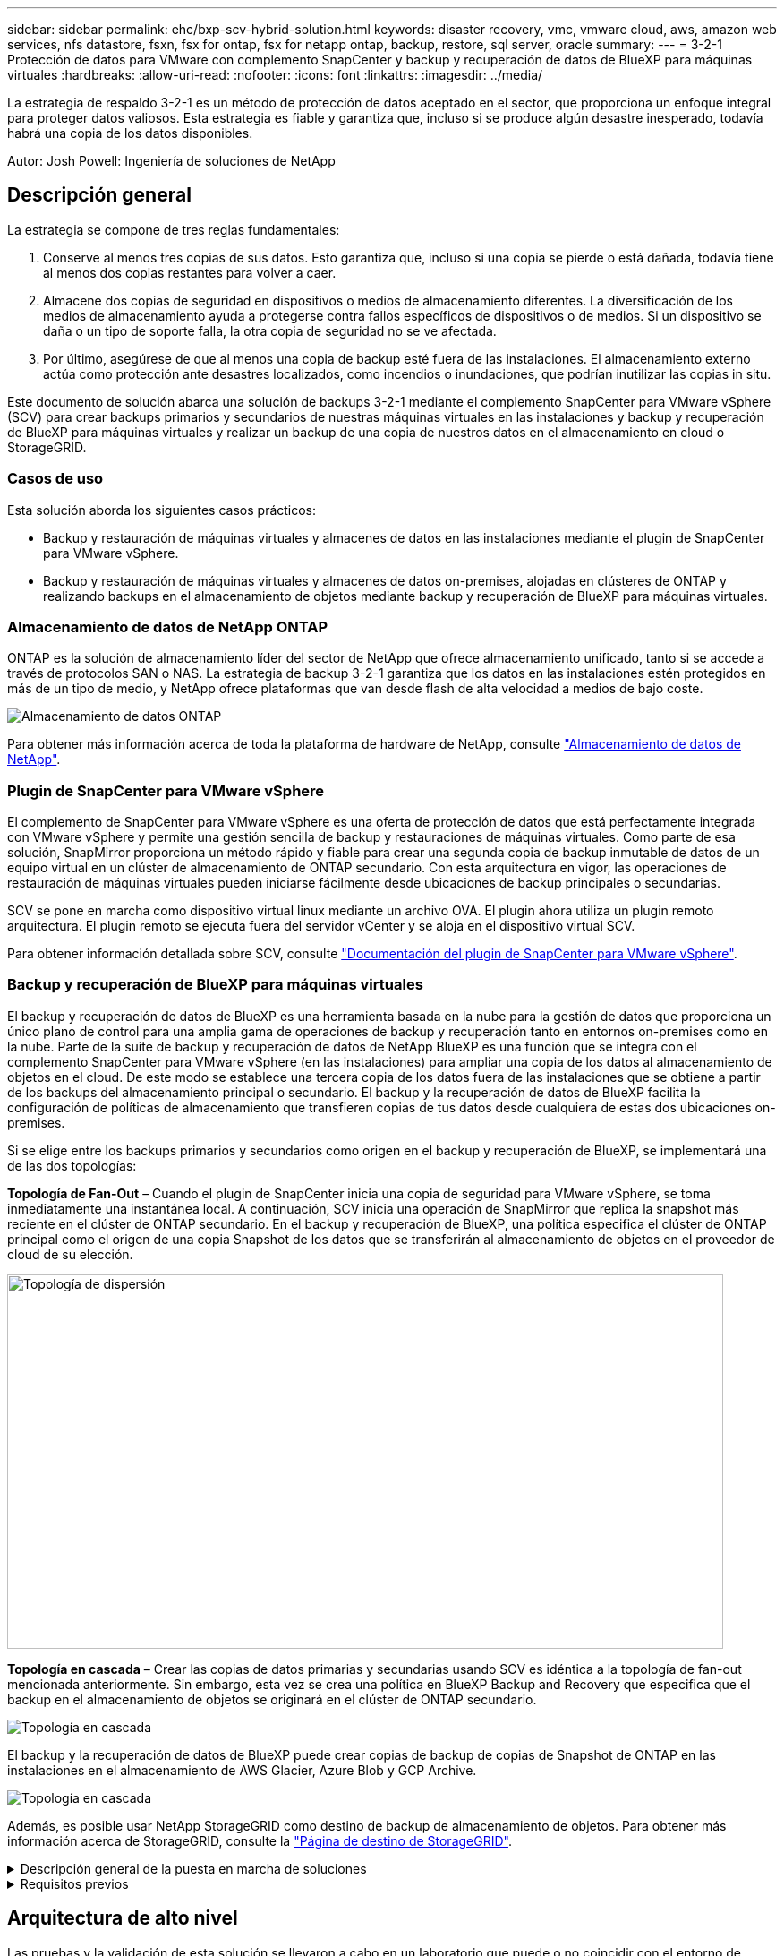 ---
sidebar: sidebar 
permalink: ehc/bxp-scv-hybrid-solution.html 
keywords: disaster recovery, vmc, vmware cloud, aws, amazon web services, nfs datastore, fsxn, fsx for ontap, fsx for netapp ontap, backup, restore, sql server, oracle 
summary:  
---
= 3-2-1 Protección de datos para VMware con complemento SnapCenter y backup y recuperación de datos de BlueXP para máquinas virtuales
:hardbreaks:
:allow-uri-read: 
:nofooter: 
:icons: font
:linkattrs: 
:imagesdir: ../media/


[role="lead"]
La estrategia de respaldo 3-2-1 es un método de protección de datos aceptado en el sector, que proporciona un enfoque integral para proteger datos valiosos.  Esta estrategia es fiable y garantiza que, incluso si se produce algún desastre inesperado, todavía habrá una copia de los datos disponibles.

Autor: Josh Powell: Ingeniería de soluciones de NetApp



== Descripción general

La estrategia se compone de tres reglas fundamentales:

. Conserve al menos tres copias de sus datos. Esto garantiza que, incluso si una copia se pierde o está dañada, todavía tiene al menos dos copias restantes para volver a caer.
. Almacene dos copias de seguridad en dispositivos o medios de almacenamiento diferentes. La diversificación de los medios de almacenamiento ayuda a protegerse contra fallos específicos de dispositivos o de medios. Si un dispositivo se daña o un tipo de soporte falla, la otra copia de seguridad no se ve afectada.
. Por último, asegúrese de que al menos una copia de backup esté fuera de las instalaciones. El almacenamiento externo actúa como protección ante desastres localizados, como incendios o inundaciones, que podrían inutilizar las copias in situ.


Este documento de solución abarca una solución de backups 3-2-1 mediante el complemento SnapCenter para VMware vSphere (SCV) para crear backups primarios y secundarios de nuestras máquinas virtuales en las instalaciones y backup y recuperación de BlueXP para máquinas virtuales y realizar un backup de una copia de nuestros datos en el almacenamiento en cloud o StorageGRID.



=== Casos de uso

Esta solución aborda los siguientes casos prácticos:

* Backup y restauración de máquinas virtuales y almacenes de datos en las instalaciones mediante el plugin de SnapCenter para VMware vSphere.
* Backup y restauración de máquinas virtuales y almacenes de datos on-premises, alojadas en clústeres de ONTAP y realizando backups en el almacenamiento de objetos mediante backup y recuperación de BlueXP para máquinas virtuales.




=== Almacenamiento de datos de NetApp ONTAP

ONTAP es la solución de almacenamiento líder del sector de NetApp que ofrece almacenamiento unificado, tanto si se accede a través de protocolos SAN o NAS. La estrategia de backup 3-2-1 garantiza que los datos en las instalaciones estén protegidos en más de un tipo de medio, y NetApp ofrece plataformas que van desde flash de alta velocidad a medios de bajo coste.

image::bxp-scv-hybrid-40.png[Almacenamiento de datos ONTAP]

Para obtener más información acerca de toda la plataforma de hardware de NetApp, consulte https://www.netapp.com/data-storage/["Almacenamiento de datos de NetApp"].



=== Plugin de SnapCenter para VMware vSphere

El complemento de SnapCenter para VMware vSphere es una oferta de protección de datos que está perfectamente integrada con VMware vSphere y permite una gestión sencilla de backup y restauraciones de máquinas virtuales. Como parte de esa solución, SnapMirror proporciona un método rápido y fiable para crear una segunda copia de backup inmutable de datos de un equipo virtual en un clúster de almacenamiento de ONTAP secundario. Con esta arquitectura en vigor, las operaciones de restauración de máquinas virtuales pueden iniciarse fácilmente desde ubicaciones de backup principales o secundarias.

SCV se pone en marcha como dispositivo virtual linux mediante un archivo OVA. El plugin ahora utiliza un plugin remoto
arquitectura. El plugin remoto se ejecuta fuera del servidor vCenter y se aloja en el dispositivo virtual SCV.

Para obtener información detallada sobre SCV, consulte https://docs.netapp.com/us-en/sc-plugin-vmware-vsphere/["Documentación del plugin de SnapCenter para VMware vSphere"].



=== Backup y recuperación de BlueXP para máquinas virtuales

El backup y recuperación de datos de BlueXP es una herramienta basada en la nube para la gestión de datos que proporciona un único plano de control para una amplia gama de operaciones de backup y recuperación tanto en entornos on-premises como en la nube. Parte de la suite de backup y recuperación de datos de NetApp BlueXP es una función que se integra con el complemento SnapCenter para VMware vSphere (en las instalaciones) para ampliar una copia de los datos al almacenamiento de objetos en el cloud. De este modo se establece una tercera copia de los datos fuera de las instalaciones que se obtiene a partir de los backups del almacenamiento principal o secundario. El backup y la recuperación de datos de BlueXP facilita la configuración de políticas de almacenamiento que transfieren copias de tus datos desde cualquiera de estas dos ubicaciones on-premises.

Si se elige entre los backups primarios y secundarios como origen en el backup y recuperación de BlueXP, se implementará una de las dos topologías:

*Topología de Fan-Out* – Cuando el plugin de SnapCenter inicia una copia de seguridad para VMware vSphere, se toma inmediatamente una instantánea local. A continuación, SCV inicia una operación de SnapMirror que replica la snapshot más reciente en el clúster de ONTAP secundario. En el backup y recuperación de BlueXP, una política especifica el clúster de ONTAP principal como el origen de una copia Snapshot de los datos que se transferirán al almacenamiento de objetos en el proveedor de cloud de su elección.

image::bxp-scv-hybrid-01.png[Topología de dispersión,800,418]

*Topología en cascada* – Crear las copias de datos primarias y secundarias usando SCV es idéntica a la topología de fan-out mencionada anteriormente. Sin embargo, esta vez se crea una política en BlueXP Backup and Recovery que especifica que el backup en el almacenamiento de objetos se originará en el clúster de ONTAP secundario.

image::bxp-scv-hybrid-02.png[Topología en cascada]

El backup y la recuperación de datos de BlueXP puede crear copias de backup de copias de Snapshot de ONTAP en las instalaciones en el almacenamiento de AWS Glacier, Azure Blob y GCP Archive.

image::bxp-scv-hybrid-03.png[Topología en cascada]

Además, es posible usar NetApp StorageGRID como destino de backup de almacenamiento de objetos. Para obtener más información acerca de StorageGRID, consulte la https://www.netapp.com/data-storage/storagegrid["Página de destino de StorageGRID"].

.Descripción general de la puesta en marcha de soluciones
[%collapsible]
====
Esta lista proporciona los pasos altos necesarios para configurar esta solución y ejecutar las operaciones de backup y restauración a partir de backup y recuperación de SCV y BlueXP:

. Configure la relación de SnapMirror entre los clústeres de ONTAP que se van a utilizar para copias de datos primarias y secundarias.
. Configure el plugin de SnapCenter para VMware vSphere.
+
.. Añadir sistemas de almacenamiento
.. Cree políticas de backup
.. Crear grupos de recursos
.. Ejecute las primeras tareas de backup


. Configurar el backup y la recuperación de datos de BlueXP para máquinas virtuales
+
.. Agregar entorno de trabajo
.. Detectar dispositivos SCV y vCenter
.. Cree políticas de backup
.. Activar backups


. Restaure máquinas virtuales del almacenamiento principal y secundario con SCV.
. Restaura las máquinas virtuales desde el almacenamiento de objetos mediante el backup y la restauración de BlueXP.


====
.Requisitos previos
[%collapsible]
====
El objetivo de esta solución es demostrar la protección de datos de equipos virtuales que se ejecutan en VMware vSphere y que se encuentran en almacenes de datos NFS alojados por NetApp ONTAP. Esta solución asume que los siguientes componentes están configurados y listos para su uso:

. Clúster de almacenamiento de ONTAP con almacenes de datos NFS o VMFS conectados a VMware vSphere. Se admiten almacenes de datos NFS y VMFS. Para esta solución, se utilizaron almacenes de datos NFS.
. Clúster de almacenamiento secundario de ONTAP con relaciones de SnapMirror establecidas para volúmenes utilizados para almacenes de datos NFS.
. El conector BlueXP instalado para el proveedor cloud se utiliza para los backups de almacenamiento de objetos.
. Las máquinas virtuales a las que se va a realizar un backup se encuentran en almacenes de datos NFS que residen en el clúster de almacenamiento de ONTAP principal.
. Conectividad de red entre el conector de BlueXP y las interfaces de gestión del clúster de almacenamiento de ONTAP en las instalaciones.
. Conectividad de red entre el conector BlueXP y la máquina virtual del dispositivo SCV en las instalaciones, y entre el conector de BlueXP y vCenter.
. La conectividad de red entre las LIF de interconexión de clústeres de ONTAP en las instalaciones y el servicio de almacenamiento de objetos.
. DNS configurado para la SVM de gestión en clústeres de almacenamiento de ONTAP principales y secundarios. Para obtener más información, consulte https://docs.netapp.com/us-en/ontap/networking/configure_dns_for_host-name_resolution.html#configure-an-svm-and-data-lifs-for-host-name-resolution-using-an-external-dns-server["Configure DNS para la resolución de nombres de host"].


====


== Arquitectura de alto nivel

Las pruebas y la validación de esta solución se llevaron a cabo en un laboratorio que puede o no coincidir con el entorno de puesta en marcha final.

image::bxp-scv-hybrid-04.png[Diagrama de la arquitectura de la solución]



== Puesta en marcha de la solución

Con esta solución, ofrecemos instrucciones detalladas para poner en marcha y validar una solución que utilice el plugin de SnapCenter para VMware vSphere, junto con backup y recuperación de datos de BlueXP, para realizar backups y recuperaciones de máquinas virtuales de Windows y Linux en un clúster de VMware vSphere ubicado en un centro de datos en las instalaciones. Las máquinas virtuales incluidas en esta configuración se almacenan en almacenes de datos NFS alojados en un clúster de almacenamiento de ONTAP A300. Además, un clúster de almacenamiento independiente A300 de ONTAP sirve como destino secundario para los volúmenes replicados con SnapMirror. Además, el almacenamiento de objetos alojado en Amazon Web Services y Azure Blob se emplearon como objetivos para una tercera copia de los datos.

Continuaremos creando relaciones de SnapMirror para copias secundarias de nuestros backups gestionados por SCV y la configuración de trabajos de backup tanto en el backup y recuperación de SCV como en BlueXP.

Para obtener información detallada sobre el plugin de SnapCenter para VMware vSphere, consulte la https://docs.netapp.com/us-en/sc-plugin-vmware-vsphere/["Documentación del plugin de SnapCenter para VMware vSphere"].

Para obtener información detallada sobre el backup y la recuperación de BlueXP, consulte la https://docs.netapp.com/us-en/bluexp-backup-recovery/index.html["Documentación de backup y recuperación de BlueXP"].



=== Establecer relaciones de SnapMirror entre clústeres de ONTAP

El plugin de SnapCenter para VMware vSphere utiliza la tecnología SnapMirror de ONTAP para gestionar el transporte de copias de SnapMirror o SnapVault secundarias a un clúster de ONTAP secundario.

Las políticas de backup de SCV tienen la opción de usar relaciones de SnapMirror o SnapVault. La diferencia principal radica en que, al utilizar la opción de SnapMirror, el programa de retención configurado para backups en la política será el mismo en las ubicaciones primaria y secundaria. El SnapVault se ha diseñado para archivado y cuando se utiliza esta opción, se puede establecer un programa de retención independiente con la relación de SnapMirror para las copias snapshot en el clúster de almacenamiento de ONTAP secundario.

La configuración de las relaciones de SnapMirror puede realizarse en BlueXP, donde muchos de los pasos se automatizan, o bien puede realizarse mediante System Manager y la interfaz de línea de comandos de ONTAP. Todos estos métodos se discuten a continuación.



==== Establece relaciones de SnapMirror con BlueXP

Se deben completar los siguientes pasos desde la consola web de BlueXP:

.Configuración de replicación para sistemas de almacenamiento de ONTAP principales y secundarios
[%collapsible]
====
Para empezar, inicie sesión en la consola web de BlueXP y vaya a Canvas.

. Arrastre y suelte el sistema de almacenamiento ONTAP de origen (principal) en el sistema de almacenamiento ONTAP (secundario) de destino.
+
image::bxp-scv-hybrid-41.png[Arrastre y suelte sistemas de almacenamiento]

. En el menú que aparece seleccione *Replicación*.
+
image::bxp-scv-hybrid-42.png[Seleccione REPLICATION]

. En la página *Configuración de pares de destino*, seleccione las LIF de interconexión de clústeres de destino que se utilizarán para la conexión entre sistemas de almacenamiento.
+
image::bxp-scv-hybrid-43.png[Seleccione los LIF de interconexión de clústeres]

. En la página *Nombre del volumen de destino*, seleccione primero el volumen de origen y, a continuación, rellene el nombre del volumen de destino y seleccione la SVM de destino y el agregado. Haga clic en *Siguiente* para continuar.
+
image::bxp-scv-hybrid-44.png[Seleccionar el volumen de origen]

+
image::bxp-scv-hybrid-45.png[Detalles del volumen de destino]

. Elija la velocidad de transferencia máxima para que se produzca la replicación.
+
image::bxp-scv-hybrid-46.png[Velocidad de transferencia máxima]

. Seleccione la política que determinará la programación de retención para backups secundarios. Esta política se puede crear de antemano (consulte el proceso manual a continuación en el paso *Crear una política de retención de instantáneas*) o se puede cambiar después del hecho si lo desea.
+
image::bxp-scv-hybrid-47.png[Seleccione la política de retención]

. Por último, revise toda la información y haga clic en el botón *Go* para iniciar el proceso de configuración de la replicación.
+
image::bxp-scv-hybrid-48.png[Revisar y listo]



====


==== Establezca relaciones de SnapMirror con System Manager y la interfaz de línea de comandos de ONTAP

Todos los pasos necesarios para establecer relaciones de SnapMirror pueden realizarse con System Manager o la interfaz de línea de comandos de ONTAP. En la siguiente sección se proporciona información detallada para ambos métodos:

.Registre las interfaces lógicas de interconexión de clústeres de origen y destino
[%collapsible]
====
Para los clústeres de ONTAP de origen y de destino, puede recuperar la información de LIF entre clústeres desde System Manager o desde la CLI.

. En ONTAP System Manager, desplácese a la página Network Overview y recupere las direcciones IP de Type: Interclúster configurado para comunicarse con el VPC donde se instaló FSX.
+
image::dr-vmc-aws-image10.png[dr vmc aws image10]

. Para recuperar las direcciones IP de interconexión de clústeres mediante la CLI, ejecute el siguiente comando:
+
....
ONTAP-Dest::> network interface show -role intercluster
....


====
.Establezca las relaciones de clústeres entre iguales entre clústeres de ONTAP
[%collapsible]
====
Para establecer una relación entre iguales de clústeres entre clústeres ONTAP, se debe confirmar una clave de acceso única introducida en el clúster de ONTAP de inicio en el otro clúster de paridad.

. Configure los iguales en el clúster ONTAP de destino mediante el `cluster peer create` comando. Cuando se le solicite, introduzca una clave de acceso única que se usará más adelante en el clúster de origen para finalizar el proceso de creación.
+
....
ONTAP-Dest::> cluster peer create -address-family ipv4 -peer-addrs source_intercluster_1, source_intercluster_2
Enter the passphrase:
Confirm the passphrase:
....
. En el clúster de origen, puede establecer la relación de paridad de clústeres mediante ONTAP System Manager o CLI. En ONTAP System Manager, desplácese hasta Protection > Overview y seleccione Peer Cluster.
+
image::dr-vmc-aws-image12.png[dr vmc aws image12]

. En el cuadro de diálogo Peer Cluster, rellene la información que corresponda:
+
.. Introduzca la clave de acceso que se utilizó para establecer la relación entre iguales del clúster en el clúster de ONTAP de destino.
.. Seleccione `Yes` para establecer una relación cifrada.
.. Introduzca las direcciones IP de LIF entre clústeres del clúster de ONTAP de destino.
.. Haga clic en Iniciar Cluster peering para finalizar el proceso.
+
image::dr-vmc-aws-image13.png[dr vmc aws image13]



. Compruebe el estado de la relación entre iguales de clústeres en el clúster de ONTAP de destino con el siguiente comando:
+
....
ONTAP-Dest::> cluster peer show
....


====
.Establecer la relación de paridad de SVM
[%collapsible]
====
El siguiente paso consiste en configurar una relación de SVM entre las máquinas virtuales de almacenamiento de destino y origen que contengan los volúmenes que se incluirán en las relaciones de SnapMirror.

. Desde el clúster de ONTAP de destino, utilice el siguiente comando desde la interfaz de línea de comandos para crear la relación entre iguales de SVM:
+
....
ONTAP-Dest::> vserver peer create -vserver DestSVM -peer-vserver Backup -peer-cluster OnPremSourceSVM -applications snapmirror
....
. En el clúster de ONTAP de origen, acepte la relación de paridad con ONTAP System Manager o CLI.
. En ONTAP System Manager, vaya a Protection > Overview y seleccione Peer Storage VMs, en Storage VM peers.
+
image::dr-vmc-aws-image15.png[dr vmc aws image15]

. En el cuadro de diálogo de la VM de almacenamiento del mismo nivel, rellene los campos necesarios:
+
** La máquina virtual de almacenamiento de origen
** El clúster de destino
** La máquina virtual de almacenamiento de destino
+
image::dr-vmc-aws-image16.png[dr vmc aws image16]



. Haga clic en Peer Storage VMs para completar el proceso de paridad de SVM.


====
.Crear una política de retención de snapshots
[%collapsible]
====
SnapCenter gestiona los programas de retención para los backups que existen como copias Snapshot en el sistema de almacenamiento principal. Esto se establece al crear una política en SnapCenter. SnapCenter no gestiona las políticas de retención para backups que se conservan en sistemas de almacenamiento secundario. Estas políticas se gestionan por separado mediante una política de SnapMirror creada en el clúster FSX secundario y asociada con los volúmenes de destino que se encuentran en una relación de SnapMirror con el volumen de origen.

Al crear una política de SnapCenter, tiene la opción de especificar una etiqueta de política secundaria que se añada a la etiqueta de SnapMirror de cada snapshot generada al realizar un backup de SnapCenter.


NOTE: En el almacenamiento secundario, estas etiquetas se adaptan a las reglas de normativas asociadas con el volumen de destino con el fin de aplicar la retención de copias Snapshot.

El siguiente ejemplo muestra una etiqueta de SnapMirror presente en todas las copias de Snapshot generadas como parte de una política utilizada para los backups diarios de nuestros volúmenes de registros y base de datos de SQL Server.

image::dr-vmc-aws-image17.png[dr vmc aws image17]

Para obtener más información sobre la creación de políticas de SnapCenter para una base de datos de SQL Server, consulte https://docs.netapp.com/us-en/snapcenter/protect-scsql/task_create_backup_policies_for_sql_server_databases.html["Documentación de SnapCenter"^].

Primero debe crear una política de SnapMirror con reglas que exijan el número de copias de snapshot que se retendrán.

. Cree la política SnapMirror en el clúster FSX.
+
....
ONTAP-Dest::> snapmirror policy create -vserver DestSVM -policy PolicyName -type mirror-vault -restart always
....
. Añada reglas a la política con etiquetas de SnapMirror que coincidan con las etiquetas de política secundaria especificadas en las políticas de SnapCenter.
+
....
ONTAP-Dest::> snapmirror policy add-rule -vserver DestSVM -policy PolicyName -snapmirror-label SnapMirrorLabelName -keep #ofSnapshotsToRetain
....
+
El siguiente script ofrece un ejemplo de una regla que se puede agregar a una directiva:

+
....
ONTAP-Dest::> snapmirror policy add-rule -vserver sql_svm_dest -policy Async_SnapCenter_SQL -snapmirror-label sql-ondemand -keep 15
....
+

NOTE: Crear reglas adicionales para cada etiqueta de SnapMirror y el número de copias de Snapshot que se retendrán (período de retención).



====
.Crear volúmenes de destino
[%collapsible]
====
Para crear un volumen de destino en ONTAP que será el destinatario de las copias Snapshot de nuestros volúmenes de origen, ejecute el siguiente comando en el clúster de ONTAP de destino:

....
ONTAP-Dest::> volume create -vserver DestSVM -volume DestVolName -aggregate DestAggrName -size VolSize -type DP
....
====
.Crear las relaciones de SnapMirror entre los volúmenes de origen y de destino
[%collapsible]
====
Para crear una relación de SnapMirror entre un volumen de origen y uno de destino, ejecute el siguiente comando en el clúster de ONTAP de destino:

....
ONTAP-Dest::> snapmirror create -source-path OnPremSourceSVM:OnPremSourceVol -destination-path DestSVM:DestVol -type XDP -policy PolicyName
....
====
.Inicializar las relaciones de SnapMirror
[%collapsible]
====
Inicialice la relación de SnapMirror. Este proceso inicia una snapshot nueva generada del volumen de origen y la copia al volumen de destino.

Para crear un volumen, ejecute el siguiente comando en el clúster de ONTAP de destino:

....
ONTAP-Dest::> snapmirror initialize -destination-path DestSVM:DestVol
....
====


=== Configure el plugin de SnapCenter para VMware vSphere

Una vez instalado, puede accederse al plugin de SnapCenter para VMware vSphere desde la interfaz de gestión de vCenter Server Appliance. SCV gestionará backups para los almacenes de datos NFS montados en los hosts ESXi y que contienen máquinas virtuales Windows y Linux.

Revise la https://docs.netapp.com/us-en/sc-plugin-vmware-vsphere/scpivs44_protect_data_overview.html["Flujo de trabajo de protección de datos"] Sección de la documentación de SCV, para obtener más información sobre los pasos involucrados en la configuración de backups.

Para configurar backups de las máquinas virtuales y los almacenes de datos, será necesario completar los siguientes pasos desde la interfaz del plugin.

.Detección de sistemas de almacenamiento ONTAP
[%collapsible]
====
Detectar los clústeres de almacenamiento de ONTAP que se usarán para backups primarios y secundarios.

. En el plug-in de SnapCenter para VMware vSphere navegue hasta *Sistemas de almacenamiento* en el menú de la izquierda y haga clic en el botón *Agregar*.
+
image::bxp-scv-hybrid-05.png[Sistemas de almacenamiento]

. Complete las credenciales y el tipo de plataforma para el sistema de almacenamiento ONTAP principal y haga clic en *Agregar*.
+
image::bxp-scv-hybrid-06.png[Añada sistema de almacenamiento]

. Repita este procedimiento para el sistema de almacenamiento ONTAP secundario.


====
.Crear políticas de backup de SCV
[%collapsible]
====
Las políticas especifican el período de retención, la frecuencia y las opciones de replicación para los backups gestionados por SCV.

Revise la https://docs.netapp.com/us-en/sc-plugin-vmware-vsphere/scpivs44_create_backup_policies_for_vms_and_datastores.html["Crear políticas de backup para máquinas virtuales y almacenes de datos"] sección de la documentación para más información.

Para crear políticas de backup complete los siguientes pasos:

. En el complemento de SnapCenter para VMware vSphere, navegue hasta *Políticas* en el menú de la izquierda y haga clic en el botón *Crear*.
+
image::bxp-scv-hybrid-07.png[Normativas]

. Escriba un nombre para la política, el período de retención, las opciones de frecuencia y replicación y la etiqueta de la snapshot.
+
image::bxp-scv-hybrid-08.png[Crear políticas]

+

NOTE: Al crear una política en el plugin de SnapCenter, verá opciones para SnapMirror y SnapVault. Si elige SnapMirror, la programación de retención especificada en la política será la misma para las copias de Snapshot primarias y secundarias. Si elige SnapVault, la programación de retención de la snapshot secundaria se basará en una programación independiente implementada con la relación de SnapMirror. Esto es útil cuando se desean períodos de retención más largos para backups secundarios.

+

NOTE: Las etiquetas de Snapshot son útiles porque se pueden usar para aplicar políticas con un período de retención específico para las copias de SnapVault replicadas en el clúster de ONTAP secundario. Cuando SCV se utiliza con BlueXP Backup and Restore, el campo de etiqueta de Snapshot debe estar en blanco o [underline]#Match# la etiqueta especificada en la política de backup de BlueXP.

. Repita el procedimiento para cada política necesaria. Por ejemplo, políticas independientes para backups diarios, semanales y mensuales.


====
.Crear grupos de recursos
[%collapsible]
====
Los grupos de recursos contienen los almacenes de datos y las máquinas virtuales que se incluirán en un trabajo de backup, junto con la política y la programación de backup asociadas.

Revise la https://docs.netapp.com/us-en/sc-plugin-vmware-vsphere/scpivs44_create_resource_groups_for_vms_and_datastores.html["Crear grupos de recursos"] sección de la documentación para más información.

Para crear grupos de recursos, complete los siguientes pasos.

. En el plugin de SnapCenter para VMware vSphere, navegue hasta *Grupos de recursos* en el menú de la izquierda y haga clic en el botón *Crear*.
+
image::bxp-scv-hybrid-09.png[Crear grupos de recursos]

. En el asistente Create Resource Group, escriba un nombre y una descripción para el grupo, así como la información necesaria para recibir notificaciones. Haga clic en *Siguiente*
. En la página siguiente, seleccione los almacenes de datos y las máquinas virtuales que desean incluirse en el trabajo de copia de seguridad y luego haga clic en *Siguiente*.
+
image::bxp-scv-hybrid-10.png[Seleccione almacenes de datos y máquinas virtuales]

+

NOTE: Puede seleccionar máquinas virtuales específicas o almacenes de datos completos. Independientemente del lugar que elija, se realiza el backup de todo el volumen (y el almacén de datos), ya que el backup es el resultado de tomar una snapshot del volumen subyacente. En la mayoría de los casos, es más fácil elegir todo el almacén de datos. Sin embargo, si desea limitar la lista de máquinas virtuales disponibles al restaurar, puede seleccionar solo un subconjunto de máquinas virtuales para realizar backups.

. Elija opciones para ampliar almacenes de datos para máquinas virtuales con VMDK que residen en varios almacenes de datos y luego haga clic en *Siguiente*.
+
image::bxp-scv-hybrid-11.png[Almacenes de datos en expansión]

+

NOTE: El backup y la recuperación de datos de BlueXP no admite actualmente el backup de máquinas virtuales con VMDK que abarquen varios almacenes de datos.

. En la página siguiente, seleccione las políticas que se asociarán con el grupo de recursos y haga clic en *Siguiente*.
+
image::bxp-scv-hybrid-12.png[Política de grupo de recursos]

+

NOTE: Al realizar un backup de las snapshots gestionadas de SCV en el almacenamiento de objetos mediante el backup y recuperación de BlueXP, cada grupo de recursos solo puede estar asociado con una sola política.

. Seleccione un programa que determinará en qué momento se ejecutarán las copias de seguridad. Haga clic en *Siguiente*.
+
image::bxp-scv-hybrid-13.png[Política de grupo de recursos]

. Finalmente, revise la página de resumen y luego en *Finish* para completar la creación del grupo de recursos.


====
.Ejecute una tarea de backup
[%collapsible]
====
En este paso final, ejecute un trabajo de copia de seguridad y supervise su progreso. Se debe completar correctamente al menos una tarea de backup en SCV antes de que se puedan detectar los recursos desde el backup y la recuperación de BlueXP.

. En el plugin de SnapCenter para VMware vSphere, desplácese hasta *Resource Groups* en el menú de la izquierda.
. Para iniciar una tarea de copia de seguridad, seleccione el grupo de recursos deseado y haga clic en el botón *Ejecutar ahora*.
+
image::bxp-scv-hybrid-14.png[Ejecute una tarea de backup]

. Para supervisar el trabajo de copia de seguridad, navegue hasta *Dashboard* en el menú de la izquierda. En *Actividades recientes del trabajo*, haga clic en el número de ID del trabajo para supervisar el progreso del trabajo.
+
image::bxp-scv-hybrid-15.png[Supervise el progreso del trabajo]



====


=== Configura backups en el almacenamiento de objetos en el backup y la recuperación de BlueXP

Para que BlueXP gestione la infraestructura de datos de forma eficaz, hace falta instalar antes un Connector. El conector ejecuta las acciones involucradas en la detección de recursos y la gestión de operaciones de datos.

Para obtener más información sobre el conector BlueXP, consulte https://docs.netapp.com/us-en/bluexp-setup-admin/concept-connectors.html["Más información sobre conectores"] En la documentación de BlueXP.

Una vez instalado el conector para el proveedor de nube que se está utilizando, se podrá ver una representación gráfica del almacenamiento de objetos desde Canvas.

Para configurar el backup y la recuperación de BlueXP en los datos de backup gestionados por SCV on-premises, complete los siguientes pasos:

.Agregue entornos de trabajo al lienzo
[%collapsible]
====
El primer paso es añadir los sistemas de almacenamiento de ONTAP on-premises a BlueXP

. En el lienzo seleccione *Agregar entorno de trabajo* para comenzar.
+
image::bxp-scv-hybrid-16.png[Agregar entorno de trabajo]

. Seleccione *on-premises* de la selección de ubicaciones y luego haga clic en el botón *Discover*.
+
image::bxp-scv-hybrid-17.png[Elija on-premises]

. Rellene las credenciales del sistema de almacenamiento ONTAP y haga clic en el botón *Descubrir* para agregar el entorno de trabajo.
+
image::bxp-scv-hybrid-18.png[Añada las credenciales del sistema de almacenamiento]



====
.Detecte el dispositivo SCV local y vCenter
[%collapsible]
====
Para detectar el almacén de datos en las instalaciones y los recursos de máquinas virtuales, añada información del agente de datos SCV y las credenciales para el dispositivo de gestión de vCenter.

. En el menú de la izquierda de BlueXP, seleccione *Protección > Copia de seguridad y recuperación > Máquinas virtuales*
+
image::bxp-scv-hybrid-19.png[Seleccionar máquinas virtuales]

. Desde la pantalla principal de Máquinas virtuales, acceda al menú desplegable *Configuración* y seleccione *SnapCenter Plug-in for VMware vSphere*.
+
image::bxp-scv-hybrid-20.png[Menú desplegable Configuración]

. Haga clic en el botón *Registrar* y, a continuación, introduzca la dirección IP y el número de puerto para el dispositivo de complemento de SnapCenter y el nombre de usuario y la contraseña para el dispositivo de administración de vCenter. Haga clic en el botón *Registrar* para comenzar el proceso de descubrimiento.
+
image::bxp-scv-hybrid-21.png[Introduzca la información de SCV y vCenter]

. El progreso de los trabajos se puede supervisar desde la pestaña Supervisión de trabajos.
+
image::bxp-scv-hybrid-22.png[Ver el progreso del trabajo]

. Una vez completada la detección, podrá ver los almacenes de datos y las máquinas virtuales en todos los dispositivos SCV detectados.
+
image::bxp-scv-hybrid-23.png[Ver los recursos disponibles]



====
.Cree políticas de backup de BlueXP
[%collapsible]
====
En el backup y recuperación de datos de BlueXP para máquinas virtuales, cree políticas que especifiquen el período de retención, el origen de backup y la política de archivado.

Para obtener más información sobre la creación de políticas, consulte https://docs.netapp.com/us-en/bluexp-backup-recovery/task-create-policies-vms.html["Crear una política para realizar backups de almacenes de datos"].

. Desde la página principal de copia de seguridad y recuperación de BlueXP para máquinas virtuales, accede al menú desplegable *Configuración* y selecciona *Políticas*.
+
image::bxp-scv-hybrid-24.png[Seleccionar máquinas virtuales]

. Haga clic en *Crear política* para acceder a la ventana *Crear política para copia de seguridad híbrida*.
+
.. Agregue un nombre para la política
.. Seleccione el período de retención deseado
.. Seleccione si se asignarán los backups del sistema de almacenamiento de ONTAP principal o secundario en las instalaciones
.. Opcionalmente, especifique tras qué período de tiempo se organizarán los backups en niveles en el almacenamiento archivado para reducir aún más los costes.
+
image::bxp-scv-hybrid-25.png[Crear política de backup]

+

NOTE: La etiqueta de SnapMirror introducida aquí se utiliza también para identificar qué backups aplicarán la política. El nombre de etiqueta debe coincidir con el nombre de etiqueta en la política de SCV en las instalaciones correspondiente.



. Haga clic en *Crear* para completar la creación de la política.


====
.Backup de almacenes de datos en Amazon Web Services
[%collapsible]
====
El paso final es activar la protección de datos para los almacenes de datos individuales y los equipos virtuales. Los siguientes pasos describen cómo activar copias de seguridad en AWS.

Para obtener más información, consulte https://docs.netapp.com/us-en/bluexp-backup-recovery/task-backup-vm-data-to-aws.html["Backup de almacenes de datos en Amazon Web Services"].

. Desde la página principal de copia de seguridad y recuperación de BlueXP para máquinas virtuales, accede a la lista desplegable de configuración para que se realice una copia de seguridad del almacén de datos y selecciona *Activar copia de seguridad*.
+
image::bxp-scv-hybrid-26.png[Activar copia de seguridad]

. Asigne la política que se utilizará para la operación de protección de datos y haga clic en *Siguiente*.
+
image::bxp-scv-hybrid-27.png[Asignación de directiva]

. En la página *Agregar entornos de trabajo*, el almacén de datos y el entorno de trabajo con una marca de verificación deben aparecer si el entorno de trabajo se ha detectado previamente. Si el entorno de trabajo no se ha detectado anteriormente, puede agregarlo aquí. Haga clic en *Siguiente* para continuar.
+
image::bxp-scv-hybrid-28.png[Agregar entornos de trabajo]

. En la página *Seleccionar proveedor*, haga clic en AWS y luego haga clic en el botón *Siguiente* para continuar.
+
image::bxp-scv-hybrid-29.png[Seleccione un proveedor de cloud]

. Rellene la información de credenciales específica del proveedor para AWS, incluida la clave de acceso de AWS y la clave secreta, la región y el nivel de archivado que se va a utilizar. Además, seleccione el espacio IP de ONTAP para el sistema de almacenamiento de ONTAP en las instalaciones. Haga clic en *Siguiente*.
+
image::bxp-scv-hybrid-30.png[Proporcione las credenciales que proporcione el cloud]

. Por último, revise los detalles del trabajo de copia de seguridad y haga clic en el botón *Activar copia de seguridad* para iniciar la protección de datos del almacén de datos.
+
image::bxp-scv-hybrid-31.png[Revisar y activar]

+

NOTE: En este punto, la transferencia de datos puede no comenzar inmediatamente. El backup y la recuperación de BlueXP analiza todas las copias Snapshot pendientes cada hora y luego las transfiere al almacenamiento de objetos.



====


=== Restauración de máquinas virtuales en caso de pérdida de datos

Garantizar la protección de los datos es tan solo un aspecto de la protección de datos completa. Igualmente importante es la capacidad de restaurar datos rápidamente desde cualquier ubicación en caso de pérdida de datos o ataque de ransomware. Esta funcionalidad es esencial para mantener operaciones empresariales transparentes y cumplir con los objetivos de punto de recuperación.

NetApp ofrece una estrategia 3-2-1 altamente adaptable que proporciona un control personalizado de los programas de retención en las ubicaciones de almacenamiento principal, secundario y de objetos. Esta estrategia proporciona la flexibilidad necesaria para adaptar los enfoques de protección de datos a necesidades específicas.

En esta sección se ofrece una descripción general del proceso de restauración de datos desde el plugin de SnapCenter para VMware vSphere y backup y recuperación de BlueXP para máquinas virtuales.



==== Restaurar máquinas virtuales desde el plugin de SnapCenter para VMware vSphere

Para esta solución, se restauraron las máquinas virtuales en ubicaciones originales y alternativas. No todos los aspectos de las funcionalidades de restauración de datos de SCV se tratarán en esta solución. Para obtener información detallada sobre todo lo que SCV tiene para ofrecer, consulte la https://docs.netapp.com/us-en/sc-plugin-vmware-vsphere/scpivs44_restore_vms_from_backups.html["Restaurar máquinas virtuales desde backups"] en la documentación del producto.

.Restaurar máquinas virtuales desde SCV
[%collapsible]
====
Complete los siguientes pasos para restaurar una restauración de máquina virtual a partir de un almacenamiento principal o secundario.

. Desde el cliente de vCenter, navegue hasta *Inventory > Storage* y haga clic en el almacén de datos que contiene las máquinas virtuales que desea restaurar.
. Desde la pestaña *Configure*, haga clic en *backups* para acceder a la lista de copias de seguridad disponibles.
+
image::bxp-scv-hybrid-32.png[Acceder a la lista de backups]

. Haga clic en un backup para acceder a la lista de máquinas virtuales y, a continuación, seleccione una máquina virtual para restaurar. Haga clic en *Restaurar*.
+
image::bxp-scv-hybrid-33.png[Seleccione VM para restaurar]

. En el asistente Restore, seleccione para restaurar toda la máquina virtual o un VMDK específico. Seleccione para instalar en la ubicación original o la ubicación alternativa, proporcione el nombre de máquina virtual después de la restauración y el almacén de datos de destino. Haga clic en *Siguiente*.
+
image::bxp-scv-hybrid-34.png[Proporcione los detalles de restauración]

. Seleccione realizar un backup desde la ubicación del almacenamiento principal o secundario.
+
image::bxp-scv-hybrid-35.png[Seleccione principal o secundario]

. Por último, revise un resumen del trabajo de copia de seguridad y haga clic en Finalizar para comenzar el proceso de restauración.


====


==== Restaurar máquinas virtuales a partir de backup y recuperación de datos de BlueXP para máquinas virtuales

El backup y recuperación de datos de BlueXP para máquinas virtuales permite restaurar las máquinas virtuales a su ubicación original. Para acceder a las funciones de restauración a través de la consola web de BlueXP.

Para obtener más información, consulte https://docs.netapp.com/us-en/bluexp-backup-recovery/task-restore-vm-data.html["Restaure datos de máquinas virtuales desde el cloud"].

.Restaura las máquinas virtuales desde el backup y la recuperación de BlueXP
[%collapsible]
====
Para restaurar una máquina virtual a partir de backup y recuperación de BlueXP, lleve a cabo los siguientes pasos.

. Vaya a *Protección > Copia de seguridad y recuperación > Máquinas virtuales* y haga clic en Máquinas virtuales para ver la lista de máquinas virtuales disponibles para restaurar.
+
image::bxp-scv-hybrid-36.png[Acceder a la lista de máquinas virtuales]

. Acceda al menú desplegable de configuración de la máquina virtual que se va a restaurar y seleccione
+
image::bxp-scv-hybrid-37.png[Seleccione Restaurar desde la configuración]

. Seleccione la copia de seguridad para restaurar y haga clic en *Siguiente*.
+
image::bxp-scv-hybrid-38.png[Seleccione backup]

. Revise un resumen del trabajo de copia de seguridad y haga clic en *Restaurar* para iniciar el proceso de restauración.
. Supervise el progreso del trabajo de restauración desde la pestaña *Job Monitoring*.
+
image::bxp-scv-hybrid-39.png[Revise la restauración en la pestaña Job Monitoring]



====


== Conclusión

La estrategia de backup 3-2-1, cuando se implementa con el complemento SnapCenter para VMware vSphere y backup y recuperación de datos BlueXP para máquinas virtuales, ofrece una solución sólida, fiable y rentable para la protección de datos. Esta estrategia no solo garantiza la redundancia de datos y la accesibilidad, sino que también proporciona la flexibilidad de restaurar datos desde cualquier ubicación y tanto desde sistemas de almacenamiento de ONTAP on-premises como desde el almacenamiento de objetos basado en la nube.

El caso de uso que se presenta en esta documentación se centra en las tecnologías de protección de datos demostradas que destacan la integración entre NetApp, VMware y los principales proveedores de cloud. El complemento de SnapCenter para VMware vSphere se integra sin problemas con VMware vSphere, lo que permite una gestión eficiente y centralizada de las operaciones de protección de datos. Esta integración optimiza los procesos de respaldo y recuperación para máquinas virtuales, lo que permite operaciones sencillas de programación, supervisión y restauración flexibles dentro del ecosistema VMware. El backup y recuperación de datos de BlueXP para máquinas virtuales ofrece un (1) en 3-2-1 al proporcionar backups seguros y aislados de datos de máquinas virtuales al almacenamiento de objetos basado en la nube. La interfaz intuitiva y el flujo de trabajo lógico proporcionan una plataforma segura para el archivado a largo plazo de datos críticos.



== Información adicional

Para obtener más información sobre las tecnologías presentadas en esta solución, consulte la siguiente información adicional.

* https://docs.netapp.com/us-en/sc-plugin-vmware-vsphere/["Documentación del plugin de SnapCenter para VMware vSphere"]
* https://docs.netapp.com/us-en/bluexp-family/["Documentación de BlueXP"]

